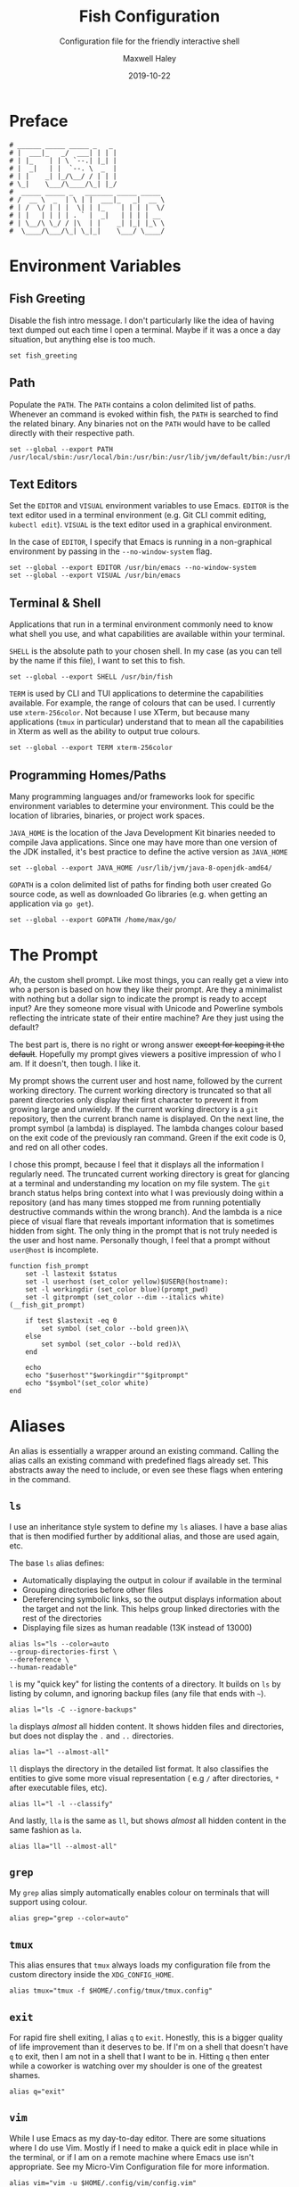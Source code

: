 #+TITLE: Fish Configuration
#+SUBTITLE: Configuration file for the friendly interactive shell 
#+AUTHOR: Maxwell Haley
#+EMAIL: maxwell.r.haley@gmail.com
#+DATE: 2019-10-22
#  LocalWords:  Kubernetes Autoscale Rollout

* Preface
	#+BEGIN_SRC fish :tangle yes
	# ______ _____ _____ _   _
	# |  ___|_   _/  ___| | | |
	# | |_    | | \ `--.| |_| |
	# |  _|   | |  `--. \  _  |
	# | |    _| |_/\__/ / | | |
	# \_|    \___/\____/\_| |_/
	#  _____ _____ _   _______ _____ _____ 
	# /  __ \  _  | \ | |  ___|_   _|  __ \
	# | /  \/ | | |  \| | |_    | | | |  \/
	# | |   | | | | . ` |  _|   | | | | __ 
	# | \__/\ \_/ / |\  | |    _| |_| |_\ \
	#  \____/\___/\_| \_|_|    \___/ \____/
	#+END_SRC

* Environment Variables
** Fish Greeting
	 Disable the fish intro message. I don't particularly like the idea of having
	 text dumped out each time I open a terminal. Maybe if it was a once a day
	 situation, but anything else is too much.

	 #+BEGIN_SRC fish :tangle yes :tangle config.fish
		 set fish_greeting
	 #+END_SRC

** Path 
	 Populate the ~PATH~. The ~PATH~ contains a colon delimited list of paths.
	 Whenever an command is evoked within fish, the ~PATH~ is searched to
	 find the related binary. Any binaries not on the ~PATH~ would have to be
	 called directly with their respective path.

	 #+BEGIN_SRC fish :tangle yes :tangle config.fish
		 set --global --export PATH /usr/local/sbin:/usr/local/bin:/usr/bin:/usr/lib/jvm/default/bin:/usr/bin/site_perl:/usr/bin/vendor_perl:/usr/bin/core_perl:/bin:/usr/games:/home/max/.local/bin:/usr/sbin:/sbin:/home/max/go/bin:/home/max/bin:/snap/bin:/home/max/.cargo/bin:/home/max/.yarn/bin
	 #+END_SRC

** Text Editors
	 Set the ~EDITOR~ and ~VISUAL~ environment variables to use Emacs. ~EDITOR~ is
	 the text editor used in a terminal environment (e.g. Git CLI commit editing,
	 ~kubectl edit~). ~VISUAL~ is the text editor used in a graphical environment.

	 In the case of ~EDITOR~, I specify that Emacs is running in a non-graphical
	 environment by passing in the ~--no-window-system~ flag.

	 #+BEGIN_SRC fish :tangle yes :tangle config.fish
		 set --global --export EDITOR /usr/bin/emacs --no-window-system
		 set --global --export VISUAL /usr/bin/emacs
	 #+END_SRC

** Terminal & Shell
	 Applications that run in a terminal environment commonly need to know what
	 shell you use, and what capabilities are available within your terminal.
	 
	 ~SHELL~ is the absolute path to your chosen shell. In my case (as you can
	 tell by the name if this file), I want to set this to fish.
	 
	 #+BEGIN_SRC fish :tangle yes :tangle config.fish
		 set --global --export SHELL /usr/bin/fish
	 #+END_SRC
	 
	 ~TERM~ is used by CLI and TUI applications to determine the capabilities
	 available. For example, the range of colours that can be used. I currently
	 use ~xterm-256color~. Not because I use XTerm, but because many applications
	 (~tmux~ in particular) understand that to mean all the capabilities in Xterm
	 as well as the ability to output true colours.
	 
	 #+BEGIN_SRC fish :tangle yes :tangle config.fish
		 set --global --export TERM xterm-256color
	 #+END_SRC
	 
** Programming Homes/Paths
	 Many programming languages and/or frameworks look for specific environment
	 variables to determine your environment. This could be the location of 
	 libraries, binaries, or project work spaces.
	 
	 ~JAVA_HOME~ is the location of the Java Development Kit binaries needed to
	 compile Java applications. Since one may have more than one version of the
	 JDK installed, it's best practice to define the active version as
	 ~JAVA_HOME~
	 
	 #+BEGIN_SRC fish :tangle yes :tangle config.fish
		 set --global --export JAVA_HOME /usr/lib/jvm/java-8-openjdk-amd64/
	 #+END_SRC
	 
	 ~GOPATH~ is a colon delimited list of paths for finding both user created
	 Go source code, as well as downloaded Go libraries (e.g. when getting an
	 application via ~go get~).
	 
	 #+BEGIN_SRC fish :tangle yes :tangle config.fish
		 set --global --export GOPATH /home/max/go/
	 #+END_SRC

* The Prompt
	/Ah/, the custom shell prompt. Like most things, you can really get a view
	into who a person is based on how they like their prompt. Are they a
	minimalist with nothing but a dollar sign to indicate the prompt is ready
	to accept input? Are they someone more visual with Unicode and Powerline
	symbols reflecting the intricate state of their entire machine? Are they just
	using the default?
	
	The best part is, there is no right or wrong answer +except for keeping it
	the default+. Hopefully my prompt gives viewers a positive impression of who
	I am. If it doesn't, then tough. I like it.

	My prompt shows the current user and host name, followed by the current
	working directory. The current working directory is truncated so that all
	parent directories only display their first character to prevent it from
	growing large and unwieldy. If the current working directory is a ~git~
	repository, then the current branch name is displayed. On the next line,
	the prompt symbol (a lambda) is displayed. The lambda changes colour based
	on the exit code of the previously ran command. Green if the exit code is 0,
	and red on all other codes.
	
	I chose this prompt, because I feel that it displays all the information I
	regularly need. The truncated current working directory is great for glancing
	at a terminal and understanding my location on my file system. The ~git~
	branch status helps bring context into what I was previously doing within a
	repository (and has many times stopped me from running potentially
	destructive commands within the wrong branch). And the lambda is a nice
	piece of visual flare that reveals important information that is sometimes
	hidden from sight. The only thing in the prompt that is not truly needed
	is the user and host name. Personally though, I feel that a prompt without
	~user@host~ is incomplete.

	#+BEGIN_SRC fish :tangle yes :tangle config.fish
		 function fish_prompt
			 set -l lastexit $status
			 set -l userhost (set_color yellow)$USER@(hostname):
			 set -l workingdir (set_color blue)(prompt_pwd)
			 set -l gitprompt (set_color --dim --italics white)(__fish_git_prompt)

			 if test $lastexit -eq 0
				 set symbol (set_color --bold green)λ\ 
			 else
				 set symbol (set_color --bold red)λ\ 
			 end

			 echo
			 echo "$userhost""$workingdir""$gitprompt"
			 echo "$symbol"(set_color white)
		 end
	#+END_SRC

* Aliases
	An alias is essentially a wrapper around an existing command. Calling the
	alias calls an existing command with predefined flags already set. This
	abstracts away the need to include, or even see these flags when entering
	in the command. 

** 	~ls~
	 I use an inheritance style system to define my ~ls~ aliases. I have a base
	 alias that is then modified further by additional alias, and those are used
	 again, etc.
	 
	 The base ~ls~ alias defines:
	 - Automatically displaying the output in colour if available in the terminal
	 - Grouping directories before other files
	 - Dereferencing symbolic links, so the output displays information about the
		 target and not the link. This helps group linked directories with the rest
		 of the directories
	 - Displaying file sizes as human readable (13K instead of 13000)

	#+BEGIN_SRC fish :tangle yes :tangle config.fish
		alias ls="ls --color=auto 
		--group-directories-first \
		--dereference \
		--human-readable"
	#+END_SRC

	~l~ is my "quick key" for listing the contents of a directory. It builds on
	~ls~ by listing by column, and ignoring backup files (any file that ends with
	~~~).

	#+BEGIN_SRC fish :tangle yes :tangle config.fish
		alias l="ls -C --ignore-backups"
	#+END_SRC

	~la~ displays /almost/ all hidden content. It shows hidden files and
	directories, but does not display the ~.~ and ~..~ directories.

	#+BEGIN_SRC fish :tangle yes :tangle config.fish
		alias la="l --almost-all"
	#+END_SRC

	~ll~ displays the directory in the detailed list format. It also classifies
	the entities to give some more visual representation ( e.g ~/~ after 
	directories, ~*~ after executable files, etc).

	#+BEGIN_SRC fish :tangle yes :tangle config.fish
		alias ll="l -l --classify"
	#+END_SRC
	
	And lastly, ~lla~ is the same as ~ll~, but shows /almost/ all hidden content
	in the same fashion as ~la~.
	
	#+BEGIN_SRC fish :tangle yes :tangle config.fish
		alias lla="ll --almost-all"
	#+END_SRC

** ~grep~
	 My ~grep~ alias simply automatically enables colour on terminals that will
	 support using colour.
	 
	#+BEGIN_SRC fish :tangle yes :tangle config.fish
		alias grep="grep --color=auto"
	#+END_SRC

** ~tmux~
	This alias ensures that ~tmux~ always loads my configuration file from the
	custom directory inside the ~XDG_CONFIG_HOME~.
	
	#+BEGIN_SRC fish :tangle yes :tangle config.fish
		alias tmux="tmux -f $HOME/.config/tmux/tmux.config"
	#+END_SRC

** ~exit~ 
	For rapid fire shell exiting, I alias ~q~ to ~exit~. Honestly, this is a
	bigger quality of life improvement than it deserves to be. If I'm on a
	shell that doesn't have ~q~ to exit, then I am not in a shell that I want
	to be in. Hitting ~q~ then enter while a coworker is watching over my shoulder
	is one of the greatest shames.
	
	#+BEGIN_SRC fish :tangle yes :tangle config.fish
		alias q="exit"
	#+END_SRC

** ~vim~
	 While I use Emacs as my day-to-day editor. There are some situations where I
	 do use Vim. Mostly if I need to make a quick edit in place while in the
	 terminal, or if I am on a remote machine where Emacs use isn't appropriate.
	 See my Micro-Vim Configuration file for more information.

	 #+BEGIN_SRC fish :tangle yes :tangle config.fish
		alias vim="vim -u $HOME/.config/vim/config.vim"
	 #+END_SRC

** Bookmarks
	 Bookmarks are aliases for changing to a commonly used directory. They start
	 with ~bk_~ for easy tab-completion cycling.

	#+BEGIN_SRC fish :tangle yes :tangle config.fish
		alias bk_config="cd $HOME/git/dotfiles"
		alias bk_go="cd $GOPATH"
	#+END_SRC

* Abbreviations
	While aliases abstract away default flags and arguments, abbreviations
	expose flags and arguments to be pondered on and manipulated. Entering an
	abbreviation followed by space or enter will expand that abbreviation to its
	full form. In the case of pressing space, this means one would be met with
	all of the flags and arguments prior to evoking the command.

	This is very practical for CLI tools that have many commands and flags, as
	well as just being able to have a near ready to run command without having
	to memorize the arguments needed or open the manpage.
	
	For example, the abbreviation ~gcheckb~ expands to ~git checkout -b~. Never
	again to I need to remember the flag to automatically create the branch on
	checkout. I prefer using long-form flags when possible, and abbreviations
	make is very easy to use them in my commands without having to type them in
	manually. An example of this benefit would be ~kcreate-cm-file~ expanding
	to ~kubectl create configmap --from-file=~. Lastly, in some cases I may
	want to put a placeholder in the command to remind me to enter in something
	that isn't marked with a flag. I can add these to the abbreviation, and after
	expanding it open the contents in my ~EDITOR~ with ~Alt+V~ to fill in what
	is needed. Very handy in my opinion.

** Git Abbreviations
	 Git is a fantastic source code management solution with a sometimes
	 annoying, sometimes awful, interface. Little inconsistencies here and there
	 mixed with an awkward combination of sub-commands and flags can make working
	 with Git on the CLI a hassle. You'll notice that none of these abbreviations
	 help with the interface issues, because I am a baddie.
	 
	 #+BEGIN_SRC fish :tangle yes :tangle config.fish
		 abbr --add --global gstat git status
		 abbr --add --global gcomm git commit
		 abbr --add --global gpush git push
		 abbr --add --global gpull git pull
		 abbr --add --global gfetch git fetch
		 abbr --add --global gadd git add
		 abbr --add --global gdiff git diff
		 abbr --add --global glog git log
		 abbr --add --global gcheck git checkout
		 abbr --add --global gcheckb git checkout -b
		 abbr --add --global gbranch git branch
	 #+END_SRC

** Docker Abbreviations
	As with the Git abbreviations, I haven't really taken full advantage of the
	expansion properties to make working with Docker easier. These are mostly
	just shortcuts.
	
	 #+BEGIN_SRC fish :tangle yes :tangle config.fish
		 abbr --add --global dattach docker attach
		 abbr --add --global dbuild docker build
		 abbr --add --global dcont docker container
		 abbr --add --global dexec docker exec
		 abbr --add --global dexb docker exec 
		 abbr --add --global dimg docker image
		 abbr --add --global dimgls docker images 
		 abbr --add --global dinsp docker inspect 
		 abbr --add --global dlogin docker login 
		 abbr --add --global dlogs docker logs 
		 abbr --add --global dps docker ps
		 abbr --add --global dpush docker push
		 abbr --add --global drun docker run
		 abbr --add --global dsec docker secret
		 abbr --add --global dserv docker service
		 abbr --add --global dstack docker stack
		 abbr --add --global dstart docker start
		 abbr --add --global dstop docker stop
		 abbr --add --global dswarm docker swarm
		 abbr --add --global dtag docker tag
		 abbr --add --global dtop docker top
		 abbr --add --global dvol docker volume
	 #+END_SRC

** Kubernetes Abbreviations
	 Now here is where I abuse abbreviations. Most of the K8 abbreviations
	 follow a common pattern:

	 - The letter ~k~
	 - The sub-command, or a short form version of the sub-command
	 - A hyphen
	 - The ~api-resource~, or the short form of the ~api-resource~
	 
	There is also often a base command that does not include the target resource,
	and a ~-file~ of the base command that is looking for a resource YAML
	template. I use this pattern to make it easy to tab-complete through possible
	abbreviations using the build in fish auto-complete interface, which gives
	an interactive menu and context.

*** Create
	 #+BEGIN_SRC fish :tangle yes :tangle config.fish
		 abbr --add --global kcreate kubectl create
		 abbr --add --global kcreate-file kubectl create --filename

		 abbr --add --global kcreate-cj kubectl create cronjob --image= --schedule=
		 abbr --add --global kcreate-clusterrolebindings kubectl clusterrolebinding
		 abbr --add --global kcreate-clusterroles kubectl clusterrole
		 abbr --add --global kcreate-cm kubectl create configmap
		 abbr --add --global kcreate-cm-file kubectl create configmap --from-file=
		 abbr --add --global kcreate-cm-literal kubectl create configmap --from-literal=
		 abbr --add --global kcreate-deploy kubectl create deployment --image=
		 abbr --add --global kcreate-ns kubectl create namespace
		 abbr --add --global kcreate-pc kubectl create priorityclass --value=
		 abbr --add --global kcreate-pdb kubectl create poddisruptionbudget --selector= --min-available=
		 abbr --add --global kcreate-quota kubectl create quota --hard=
		 abbr --add --global kcreate-role kubectl create role --verb= --resource=
		 abbr --add --global kcreate-rolebinding-clusterrole kubectl create rolebinding --clusterrole=
		 abbr --add --global kcreate-rolebinding-role kubectl create rolebinding --role=
		 abbr --add --global kcreate-secret-dr kubectl create secret docker-registry --docker-username= --docker-password= --docker-email= --docker-server=
		 abbr --add --global kcreate-secret-generic-file kubectl create secret generic --from-file=
		 abbr --add --global kcreate-secret-generic-literal kubectl create secret generic --from-literal=
		 abbr --add --global kcreate-secret-tls kubectl create secret tls --cert= --key=
		 abbr --add --global kcreate-svc-clusterip kubectl create service clusterip
		 abbr --add --global kcreate-svc-externalname kubectl create service externalname --external-name
		 abbr --add --global kcreate-svc-loadbalancer kubectl create service loadbalancer --tcp
		 abbr --add --global kcreate-svc-nodeport kubectl create service nodeport --tcp
		 abbr --add --global kcreate-svc-serviceaccount kubectl create service serviceaccount
	 #+END_SRC

*** Get
	 #+BEGIN_SRC fish :tangle yes :tangle config.fish
		 abbr --add --global kls kubectl get
		 abbr --add --global kls-file kubectl get --filename

		 abbr --add --global kls-apisvc kubectl get apiservices
		 abbr --add --global kls-cj kubectl get cronjobs
		 abbr --add --global kls-clusterrolebindings kubectl get clusterrolebindings
		 abbr --add --global kls-clusterroles kubectl get clusterroles
		 abbr --add --global kls-cm kubectl get configmaps
		 abbr --add --global kls-controllerrevisions kubectl get controllerrevisions
		 abbr --add --global kls-crd kubectl get customresourcedefinitions
		 abbr --add --global kls-cs kubectl get componentstatuses
		 abbr --add --global kls-csr kubectl get certificatesigningrequests
		 abbr --add --global kls-deploy kubectl get deployments
		 abbr --add --global kls-ds kubectl get daemonsets
		 abbr --add --global kls-ep kubectl get endpoints
		 abbr --add --global kls-ev kubectl get events
		 abbr --add --global kls-hpa kubectl get horizontalpodautoscalers
		 abbr --add --global kls-ing kubectl get ingresses
		 abbr --add --global kls-jobs kubectl get jobs
		 abbr --add --global kls-leases kubectl get leases
		 abbr --add --global kls-limits kubectl get limitranges
		 abbr --add --global kls-lsar kubectl get localsubjectaccessreviews
		 abbr --add --global kls-mwhc svc kubectl get mutatingwebhookconfigurations
		 abbr --add --global kls-netpol kubectl get networkpolicies
		 abbr --add --global kls-no kubectl get nodes
		 abbr --add --global kls-ns kubectl get namespaces
		 abbr --add --global kls-pc kubectl get priorityclasses
		 abbr --add --global kls-pdb kubectl get poddisruptionbudgets
		 abbr --add --global kls-po kubectl get pods
		 abbr --add --global kls-podtemplates kubectl get podtemplates
		 abbr --add --global kls-psp kubectl get podsecuritypolicies
		 abbr --add --global kls-pv kubectl get persistentvolumes
		 abbr --add --global kls-pvc kubectl get persistentvolumeclaims
		 abbr --add --global kls-quotas kubectl get resourcequotas
		 abbr --add --global kls-rc kubectl get replicationcontrollers
		 abbr --add --global kls-rolebindings kubectl get rolebindings
		 abbr --add --global kls-roles kubectl get roles
		 abbr --add --global kls-rs kubectl get replicasets
		 abbr --add --global kls-sa kubectl get serviceaccounts
		 abbr --add --global kls-sar kubectl get subjectaccessreviews
		 abbr --add --global kls-sc kubectl get storageclasses
		 abbr --add --global kls-secrets kubectl get secrets
		 abbr --add --global kls-ssac kubectl get selfsubjectaccessreviews
		 abbr --add --global kls-ssrr kubectl get selfsubjectrulesreviews
		 abbr --add --global kls-sts kubectl get statefulsets
		 abbr --add --global kls-volumeattachements kubectl get volumeattachments
		 abbr --add --global kls-vwhc kubectl get validatingwebhookconfigurations
	 #+END_SRC
*** Run
	 #+BEGIN_SRC fish :tangle yes :tangle config.fish
		 abbr --add --global krun kubectl run --image=
		 abbr --add --global krun-port kubectl run --image= --port=
	 #+END_SRC
*** Expose
	 #+BEGIN_SRC fish :tangle yes :tangle config.fish
		 abbr --add --global kexp kubectl expose --port= --target-port= \# Target is host
		 abbr --add --global kexp-file kubectl expose --filename --port= --target-port= \# Target is host

		 abbr --add --global kexp-po kubectl expose pod --port= --target-port= \# Target is host
		 abbr --add --global kexp-svc kubectl expose service --port= --target-port= \# Target is host
		 abbr --add --global kexp-rc kubectl expose replicationcontroller --port= --target-port= \# Target is host
		 abbr --add --global kexp-deploy kubectl expose deployment --port= --target-port= \# Target is host
		 abbr --add --global kexp-rs kubectl expose replicaset --port= --target-port= \# Target is host
	 #+END_SRC
*** Delete
	 #+BEGIN_SRC fish :tangle yes :tangle config.fish
		 abbr --add --global krm kubectl delete
		 abbr --add --global krm-file kubectl delete --filename

		 abbr --add --global krm-apisvc kubectl delete apiservice
		 abbr --add --global krm-cj kubectl delete cronjob
		 abbr --add --global krm-clusterrolebinding kubectl delete clusterrolebinding
		 abbr --add --global krm-clusterrole kubectl delete clusterrole
		 abbr --add --global krm-cm kubectl delete configmap
		 abbr --add --global krm-controllerrevision kubectl delete controllerrevision
		 abbr --add --global krm-crd kubectl delete customresourcedefinition
		 abbr --add --global krm-cs kubectl delete componentstatuse
		 abbr --add --global krm-csr kubectl delete certificatesigningrequest
		 abbr --add --global krm-deploy kubectl delete deployment
		 abbr --add --global krm-ds kubectl delete daemonset
		 abbr --add --global krm-ep kubectl delete endpoint
		 abbr --add --global krm-ev kubectl delete event
		 abbr --add --global krm-hpa kubectl delete horizontalpodautoscaler
		 abbr --add --global krm-ing kubectl delete ingresse
		 abbr --add --global krm-jobs kubectl delete job
		 abbr --add --global krm-lease kubectl delete lease
		 abbr --add --global krm-limit kubectl delete limitrange
		 abbr --add --global krm-lsar kubectl delete localsubjectaccessreview
		 abbr --add --global krm-mwhc svc kubectl delete mutatingwebhookconfiguration
		 abbr --add --global krm-netpol kubectl delete networkpolicie
		 abbr --add --global krm-no kubectl delete node
		 abbr --add --global krm-ns kubectl delete namespace
		 abbr --add --global krm-pc kubectl delete priorityclasse
		 abbr --add --global krm-pdb kubectl delete poddisruptionbuddelete
		 abbr --add --global krm-po kubectl delete pod
		 abbr --add --global krm-podtemplate kubectl delete podtemplate
		 abbr --add --global krm-psp kubectl delete podsecuritypolicie
		 abbr --add --global krm-pv kubectl delete persistentvolume
		 abbr --add --global krm-pvc kubectl delete persistentvolumeclaim
		 abbr --add --global krm-quota kubectl delete resourcequota
		 abbr --add --global krm-rc kubectl delete replicationcontroller
		 abbr --add --global krm-rolebinding kubectl delete rolebinding
		 abbr --add --global krm-role kubectl delete role
		 abbr --add --global krm-rs kubectl delete replicaset
		 abbr --add --global krm-sa kubectl delete serviceaccount
		 abbr --add --global krm-sar kubectl delete subjectaccessreview
		 abbr --add --global krm-sc kubectl delete storageclasse
		 abbr --add --global krm-secret kubectl delete secret
		 abbr --add --global krm-ssac kubectl delete selfsubjectaccessreview
		 abbr --add --global krm-ssrr kubectl delete selfsubjectrulesreview
		 abbr --add --global krm-sts kubectl delete statefulset
		 abbr --add --global krm-volumeattachement kubectl delete volumeattachment
		 abbr --add --global krm-vwhc kubectl delete validatingwebhookconfiguration

	 #+END_SRC
*** Apply
	 #+BEGIN_SRC fish :tangle yes :tangle config.fish
		 abbr --add --global kapply kubectl apply -f
		 abbr --add --global kapply-edit-last kubectl apply edit-last-applied
		 abbr --add --global kapply-set-last kubectl apply set-last-applied
		 abbr --add --global kapply-view-last kubectl apply view-last-applied
	 #+END_SRC
*** Annotate
	 #+BEGIN_SRC fish :tangle yes :tangle config.fish
		 abbr --add --global kann kubectl annotate
		 abbr --add --global kann-file kubectl annotate --filename

		 abbr --add --global kann-apisvc kubectl annotate apiservices
		 abbr --add --global kann-cj kubectl annotate cronjobs
		 abbr --add --global kann-clusterrolebindings kubectl annotate clusterrolebindings
		 abbr --add --global kann-clusterroles kubectl annotate clusterroles
		 abbr --add --global kann-cm kubectl annotate configmaps
		 abbr --add --global kann-controllerrevisions kubectl annotate controllerrevisions
		 abbr --add --global kann-crd kubectl annotate customresourcedefinitions
		 abbr --add --global kann-cs kubectl annotate componentstatuses
		 abbr --add --global kann-csr kubectl annotate certificatesigningrequests
		 abbr --add --global kann-deploy kubectl annotate deployments
		 abbr --add --global kann-ds kubectl annotate daemonsets
		 abbr --add --global kann-ep kubectl annotate endpoints
		 abbr --add --global kann-ev kubectl annotate events
		 abbr --add --global kann-hpa kubectl annotate horizontalpodautoscalers
		 abbr --add --global kann-ing kubectl annotate ingresses
		 abbr --add --global kann-jobs kubectl annotate jobs
		 abbr --add --global kann-leases kubectl annotate leases
		 abbr --add --global kann-limits kubectl annotate limitranges
		 abbr --add --global kann-lsar kubectl annotate localsubjectaccessreviews
		 abbr --add --global kann-mwhc svc kubectl annotate mutatingwebhookconfigurations
		 abbr --add --global kann-netpol kubectl annotate networkpolicies
		 abbr --add --global kann-no kubectl annotate nodes
		 abbr --add --global kann-ns kubectl annotate namespaces
		 abbr --add --global kann-pc kubectl annotate priorityclasses
		 abbr --add --global kann-pdb kubectl annotate poddisruptionbudannotates
		 abbr --add --global kann-po kubectl annotate pods
		 abbr --add --global kann-podtemplates kubectl annotate podtemplates
		 abbr --add --global kann-psp kubectl annotate podsecuritypolicies
		 abbr --add --global kann-pv kubectl annotate persistentvolumes
		 abbr --add --global kann-pvc kubectl annotate persistentvolumeclaims
		 abbr --add --global kann-quotas kubectl annotate resourcequotas
		 abbr --add --global kann-rc kubectl annotate replicationcontrollers
		 abbr --add --global kann-rolebindings kubectl annotate rolebindings
		 abbr --add --global kann-roles kubectl annotate roles
		 abbr --add --global kann-rs kubectl annotate replicasets
		 abbr --add --global kann-sa kubectl annotate serviceaccounts
		 abbr --add --global kann-sar kubectl annotate subjectaccessreviews
		 abbr --add --global kann-sc kubectl annotate storageclasses
		 abbr --add --global kann-secrets kubectl annotate secrets
		 abbr --add --global kann-ssac kubectl annotate selfsubjectaccessreviews
		 abbr --add --global kann-ssrr kubectl annotate selfsubjectrulesreviews
		 abbr --add --global kann-sts kubectl annotate statefulsets
		 abbr --add --global kann-volumeattachements kubectl annotate volumeattachments
		 abbr --add --global kann-vwhc kubectl annotate validatingwebhookconfigurations

	 #+END_SRC
*** Autoscale
	 #+BEGIN_SRC fish :tangle yes :tangle config.fish
		 abbr --add --global kauto kubectl autoscale --max=
		 abbr --add --global kauto-file kubectl autoscale --filename --max=
	 #+END_SRC
*** Autoscale
	 #+BEGIN_SRC fish :tangle yes :tangle config.fish
		 abbr --add --global kauto kubectl autoscale --max=
		 abbr --add --global kauto-file kubectl autoscale --filename --max=

		 abbr --add --global kauto-deploy kubectl autoscale deployment --max=
		 abbr --add --global kauto-rc kubectl autoscale replicationcontroller --max=
		 abbr --add --global kauto-rs kubectl autoscale replicaset --max=
		 abbr --add --global kauto-sts kubectl autoscale statefulset --max=
	 #+END_SRC
*** Convert
	 #+BEGIN_SRC fish :tangle yes :tangle config.fish
		 abbr --add --global kconvert kubectl convert --filename
	 #+END_SRC
*** Diff
	 #+BEGIN_SRC fish :tangle yes :tangle config.fish
		 abbr --add --global kdiff kubectl diff --filename
	 #+END_SRC
*** Edit
	 #+BEGIN_SRC fish :tangle yes :tangle config.fish
		 abbr --add --global ked kubectl edit

		 abbr --add --global ked-apisvc kubectl edit apiservice
		 abbr --add --global ked-cj kubectl edit cronjob
		 abbr --add --global ked-clusterrolebinding kubectl edit clusterrolebinding
		 abbr --add --global ked-clusterrole kubectl edit clusterrole
		 abbr --add --global ked-cm kubectl edit configmap
		 abbr --add --global ked-controllerrevision kubectl edit controllerrevision
		 abbr --add --global ked-crd kubectl edit customresourcedefinition
		 abbr --add --global ked-cs kubectl edit componentstatuse
		 abbr --add --global ked-csr kubectl edit certificatesigningrequest
		 abbr --add --global ked-deploy kubectl edit deployment
		 abbr --add --global ked-ds kubectl edit daemonset
		 abbr --add --global ked-ep kubectl edit endpoint
		 abbr --add --global ked-ev kubectl edit event
		 abbr --add --global ked-hpa kubectl edit horizontalpodautoscaler
		 abbr --add --global ked-ing kubectl edit ingresse
		 abbr --add --global ked-jobs kubectl edit job
		 abbr --add --global ked-lease kubectl edit lease
		 abbr --add --global ked-limit kubectl edit limitrange
		 abbr --add --global ked-lsar kubectl edit localsubjectaccessreview
		 abbr --add --global ked-mwhc svc kubectl edit mutatingwebhookconfiguration
		 abbr --add --global ked-netpol kubectl edit networkpolicie
		 abbr --add --global ked-no kubectl edit node
		 abbr --add --global ked-ns kubectl edit namespace
		 abbr --add --global ked-pc kubectl edit priorityclasse
		 abbr --add --global ked-pdb kubectl edit poddisruptionbudedit
		 abbr --add --global ked-po kubectl edit pod
		 abbr --add --global ked-podtemplate kubectl edit podtemplate
		 abbr --add --global ked-psp kubectl edit podsecuritypolicie
		 abbr --add --global ked-pv kubectl edit persistentvolume
		 abbr --add --global ked-pvc kubectl edit persistentvolumeclaim
		 abbr --add --global ked-quota kubectl edit resourcequota
		 abbr --add --global ked-rc kubectl edit replicationcontroller
		 abbr --add --global ked-rolebinding kubectl edit rolebinding
		 abbr --add --global ked-role kubectl edit role
		 abbr --add --global ked-rs kubectl edit replicaset
		 abbr --add --global ked-sa kubectl edit serviceaccount
		 abbr --add --global ked-sar kubectl edit subjectaccessreview
		 abbr --add --global ked-sc kubectl edit storageclasse
		 abbr --add --global ked-secret kubectl edit secret
		 abbr --add --global ked-ssac kubectl edit selfsubjectaccessreview
		 abbr --add --global ked-ssrr kubectl edit selfsubjectrulesreview
		 abbr --add --global ked-sts kubectl edit statefulset
		 abbr --add --global ked-volumeattachement kubectl edit volumeattachment
		 abbr --add --global ked-vwhc kubectl edit validatingwebhookconfiguration

	 #+END_SRC
*** Label
	 #+BEGIN_SRC fish :tangle yes :tangle config.fish
		 abbr --add --global klabel kubectl label
		 abbr --add --global klabel-file kubectl label --filename

		 abbr --add --global klabel-apisvc kubectl label apiservices
		 abbr --add --global klabel-cj kubectl label cronjobs
		 abbr --add --global klabel-clusterrolebindings kubectl label clusterrolebindings
		 abbr --add --global klabel-clusterroles kubectl label clusterroles
		 abbr --add --global klabel-cm kubectl label configmaps
		 abbr --add --global klabel-controllerrevisions kubectl label controllerrevisions
		 abbr --add --global klabel-crd kubectl label customresourcedefinitions
		 abbr --add --global klabel-cs kubectl label componentstatuses
		 abbr --add --global klabel-csr kubectl label certificatesigningrequests
		 abbr --add --global klabel-deploy kubectl label deployments
		 abbr --add --global klabel-ds kubectl label daemonsets
		 abbr --add --global klabel-ep kubectl label endpoints
		 abbr --add --global klabel-ev kubectl label events
		 abbr --add --global klabel-hpa kubectl label horizontalpodautoscalers
		 abbr --add --global klabel-ing kubectl label ingresses
		 abbr --add --global klabel-jobs kubectl label jobs
		 abbr --add --global klabel-leases kubectl label leases
		 abbr --add --global klabel-limits kubectl label limitranges
		 abbr --add --global klabel-lsar kubectl label localsubjectaccessreviews
		 abbr --add --global klabel-mwhc svc kubectl label mutatingwebhookconfigurations
		 abbr --add --global klabel-netpol kubectl label networkpolicies
		 abbr --add --global klabel-no kubectl label nodes
		 abbr --add --global klabel-ns kubectl label namespaces
		 abbr --add --global klabel-pc kubectl label priorityclasses
		 abbr --add --global klabel-pdb kubectl label poddisruptionbudlabels
		 abbr --add --global klabel-po kubectl label pods
		 abbr --add --global klabel-podtemplates kubectl label podtemplates
		 abbr --add --global klabel-psp kubectl label podsecuritypolicies
		 abbr --add --global klabel-pv kubectl label persistentvolumes
		 abbr --add --global klabel-pvc kubectl label persistentvolumeclaims
		 abbr --add --global klabel-quotas kubectl label resourcequotas
		 abbr --add --global klabel-rc kubectl label replicationcontrollers
		 abbr --add --global klabel-rolebindings kubectl label rolebindings
		 abbr --add --global klabel-roles kubectl label roles
		 abbr --add --global klabel-rs kubectl label replicasets
		 abbr --add --global klabel-sa kubectl label serviceaccounts
		 abbr --add --global klabel-sar kubectl label subjectaccessreviews
		 abbr --add --global klabel-sc kubectl label storageclasses
		 abbr --add --global klabel-secrets kubectl label secrets
		 abbr --add --global klabel-ssac kubectl label selfsubjectaccessreviews
		 abbr --add --global klabel-ssrr kubectl label selfsubjectrulesreviews
		 abbr --add --global klabel-sts kubectl label statefulsets
		 abbr --add --global klabel-volumeattachements kubectl label volumeattachments
		 abbr --add --global klabel-vwhc kubectl label validatingwebhookconfigurations

	 #+END_SRC
*** Patch
	 #+BEGIN_SRC fish :tangle yes :tangle config.fish
		 abbr --add --global kpatch kubectl patch --patch
		 abbr --add --global kpatch-file kubectl patch --filename --patch

		 abbr --add --global kpatch-apisvc kubectl patch apiservice --patch
		 abbr --add --global kpatch-cj kubectl patch cronjob --patch
		 abbr --add --global kpatch-clusterrolebinding kubectl patch clusterrolebinding --patch
		 abbr --add --global kpatch-clusterrole kubectl patch clusterrole --patch
		 abbr --add --global kpatch-cm kubectl patch configmap --patch
		 abbr --add --global kpatch-controllerrevision kubectl patch controllerrevision --patch
		 abbr --add --global kpatch-crd kubectl patch customresourcedefinition --patch
		 abbr --add --global kpatch-cs kubectl patch componentstatuse --patch
		 abbr --add --global kpatch-csr kubectl patch certificatesigningrequest --patch
		 abbr --add --global kpatch-deploy kubectl patch deployment --patch
		 abbr --add --global kpatch-ds kubectl patch daemonset --patch
		 abbr --add --global kpatch-ep kubectl patch endpoint --patch
		 abbr --add --global kpatch-ev kubectl patch event --patch
		 abbr --add --global kpatch-hpa kubectl patch horizontalpodautoscaler --patch
		 abbr --add --global kpatch-ing kubectl patch ingresse --patch
		 abbr --add --global kpatch-jobs kubectl patch job --patch
		 abbr --add --global kpatch-lease kubectl patch lease --patch
		 abbr --add --global kpatch-limit kubectl patch limitrange --patch
		 abbr --add --global kpatch-lsar kubectl patch localsubjectaccessreview --patch
		 abbr --add --global kpatch-mwhc svc kubectl patch mutatingwebhookconfiguration --patch
		 abbr --add --global kpatch-netpol kubectl patch networkpolicie --patch
		 abbr --add --global kpatch-no kubectl patch node --patch
		 abbr --add --global kpatch-ns kubectl patch namespace --patch
		 abbr --add --global kpatch-pc kubectl patch priorityclasse --patch
		 abbr --add --global kpatch-pdb kubectl patch poddisruptionbudpatch --patch
		 abbr --add --global kpatch-po kubectl patch pod --patch
		 abbr --add --global kpatch-podtemplate kubectl patch podtemplate --patch
		 abbr --add --global kpatch-psp kubectl patch podsecuritypolicie --patch
		 abbr --add --global kpatch-pv kubectl patch persistentvolume --patch
		 abbr --add --global kpatch-pvc kubectl patch persistentvolumeclaim --patch
		 abbr --add --global kpatch-quota kubectl patch resourcequota --patch
		 abbr --add --global kpatch-rc kubectl patch replicationcontroller --patch
		 abbr --add --global kpatch-rolebinding kubectl patch rolebinding --patch
		 abbr --add --global kpatch-role kubectl patch role --patch
		 abbr --add --global kpatch-rs kubectl patch replicaset --patch
		 abbr --add --global kpatch-sa kubectl patch serviceaccount --patch
		 abbr --add --global kpatch-sar kubectl patch subjectaccessreview --patch
		 abbr --add --global kpatch-sc kubectl patch storageclasse --patch
		 abbr --add --global kpatch-secret kubectl patch secret --patch
		 abbr --add --global kpatch-ssac kubectl patch selfsubjectaccessreview --patch
		 abbr --add --global kpatch-ssrr kubectl patch selfsubjectrulesreview --patch
		 abbr --add --global kpatch-sts kubectl patch statefulset --patch
		 abbr --add --global kpatch-volumeattachement kubectl patch volumeattachment --patch
		 abbr --add --global kpatch-vwhc kubectl patch validatingwebhookconfiguration --patch

	 #+END_SRC
*** Replace
	 #+BEGIN_SRC fish :tangle yes :tangle config.fish
		 abbr --add --global kreplace kubectl replace --filename
	 #+END_SRC
*** Rollout
	 #+BEGIN_SRC fish :tangle yes :tangle config.fish
		 abbr --add --global kroll kubectl rollout
		 abbr --add --global kroll-file kubectl rollout history --filename

		 abbr --add --global kroll-hist-deploy kubectl rollout history deployment
		 abbr --add --global kroll-hist-ds kubectl rollout history daemonset
		 abbr --add --global kroll-hist-sts kubectl rollout history statefulset

		 abbr --add --global kroll-pause-deploy kubectl rollout pause deployment
		 abbr --add --global kroll-pause-ds kubectl rollout pause daemonset
		 abbr --add --global kroll-pause-sts kubectl rollout pause statefulset

		 abbr --add --global kroll-restart-deploy kubectl rollout restart deployment
		 abbr --add --global kroll-restart-ds kubectl rollout restart daemonset
		 abbr --add --global kroll-restart-sts kubectl rollout restart statefulset

		 abbr --add --global kroll-resume-deploy kubectl rollout resume deployment
		 abbr --add --global kroll-resume-ds kubectl rollout resume daemonset
		 abbr --add --global kroll-resume-sts kubectl rollout resume statefulset

		 abbr --add --global kroll-status-deploy kubectl rollout status deployment
		 abbr --add --global kroll-status-ds kubectl rollout status daemonset
		 abbr --add --global kroll-status-sts kubectl rollout status statefulset

		 abbr --add --global kroll-undo-deploy kubectl rollout undo deployment
		 abbr --add --global kroll-undo-ds kubectl rollout undo daemonset
		 abbr --add --global kroll-undo-sts kubectl rollout undo statefulset

	 #+END_SRC
*** Scale
	 #+BEGIN_SRC fish :tangle yes :tangle config.fish
		 abbr --add --global kscale kubectl scale --replicas=
		 abbr --add --global kscale-file kubectl scale --filename --replicas=

		 abbr --add --global kscale-deploy kubectl scale deployment --replicas=
		 abbr --add --global kscale-rc kubectl scale replicationcontroller --replicas=
		 abbr --add --global kscale-rs kubectl scale replicaset --replicas=
		 abbr --add --global kscale-sts kubectl scale statefulset --replicas=

	 #+END_SRC
*** Set
	 #+BEGIN_SRC fish :tangle yes :tangle config.fish
		 abbr --add --global kset kubectl set
		 abbr --add --global kset-file kubectl set --filename

		 abbr --add --global kset-env-ds kubectl set env daemonset
		 abbr --add --global kset-env-deploy kubectl set env deployment
		 abbr --add --global kset-env-job kubectl set env job
		 abbr --add --global kset-env-po kubectl set env pod
		 abbr --add --global kset-env-rc kubectl set env replicationcontroller
		 abbr --add --global kset-env-rs kubectl set env replicaset

		 abbr --add --global kset-image-ds kubectl set image daemonset
		 abbr --add --global kset-image-deploy kubectl set image deployment
		 abbr --add --global kset-image-job kubectl set image job
		 abbr --add --global kset-image-po kubectl set image pod
		 abbr --add --global kset-image-rc kubectl set image replicationcontroller
		 abbr --add --global kset-image-rs kubectl set image replicaset

		 abbr --add --global kset-resources-apisvc kubectl set resources apiservice 
		 abbr --add --global kset-resources-cj kubectl set resources cronjob 
		 abbr --add --global kset-resources-clusterrolebinding kubectl set resources clusterrolebinding 
		 abbr --add --global kset-resources-clusterrole kubectl set resources clusterrole 
		 abbr --add --global kset-resources-cm kubectl set resources configmap 
		 abbr --add --global kset-resources-controllerrevision kubectl set resources controllerrevision 
		 abbr --add --global kset-resources-crd kubectl set resources customresourcedefinition 
		 abbr --add --global kset-resources-cs kubectl set resources componentstatuse 
		 abbr --add --global kset-resources-csr kubectl set resources certificatesigningrequest 
		 abbr --add --global kset-resources-deploy kubectl set resources deployment 
		 abbr --add --global kset-resources-ds kubectl set resources daemonset 
		 abbr --add --global kset-resources-ep kubectl set resources endpoint 
		 abbr --add --global kset-resources-ev kubectl set resources event 
		 abbr --add --global kset-resources-hpa kubectl set resources horizontalpodautoscaler 
		 abbr --add --global kset-resources-ing kubectl set resources ingresse 
		 abbr --add --global kset-resources-jobs kubectl set resources job 
		 abbr --add --global kset-resources-lease kubectl set resources lease 
		 abbr --add --global kset-resources-limit kubectl set resources limitrange 
		 abbr --add --global kset-resources-lsar kubectl set resources localsubjectaccessreview 
		 abbr --add --global kset-resources-mwhc svc kubectl set resources mutatingwebhookconfiguration 
		 abbr --add --global kset-resources-netpol kubectl set resources networkpolicie 
		 abbr --add --global kset-resources-no kubectl set resources node 
		 abbr --add --global kset-resources-ns kubectl set resources namespace 
		 abbr --add --global kset-resources-pc kubectl set resources priorityclasse 
		 abbr --add --global kset-resources-pdb kubectl set resources poddisruptionbudset resources 
		 abbr --add --global kset-resources-po kubectl set resources pod 
		 abbr --add --global kset-resources-podtemplate kubectl set resources podtemplate 
		 abbr --add --global kset-resources-psp kubectl set resources podsecuritypolicie 
		 abbr --add --global kset-resources-pv kubectl set resources persistentvolume 
		 abbr --add --global kset-resources-pvc kubectl set resources persistentvolumeclaim 
		 abbr --add --global kset-resources-quota kubectl set resources resourcequota 
		 abbr --add --global kset-resources-rc kubectl set resources replicationcontroller 
		 abbr --add --global kset-resources-rolebinding kubectl set resources rolebinding 
		 abbr --add --global kset-resources-role kubectl set resources role 
		 abbr --add --global kset-resources-rs kubectl set resources replicaset 
		 abbr --add --global kset-resources-sa kubectl set resources serviceaccount 
		 abbr --add --global kset-resources-sar kubectl set resources subjectaccessreview 
		 abbr --add --global kset-resources-sc kubectl set resources storageclasse 
		 abbr --add --global kset-resources-secret kubectl set resources secret 
		 abbr --add --global kset-resources-ssac kubectl set resources selfsubjectaccessreview 
		 abbr --add --global kset-resources-ssrr kubectl set resources selfsubjectrulesreview 
		 abbr --add --global kset-resources-sts kubectl set resources statefulset 
		 abbr --add --global kset-resources-volumeattachement kubectl set resources volumeattachment 
		 abbr --add --global kset-resources-vwhc kubectl set resources validatingwebhookconfiguration 

		 abbr --add --global kset-selector-apisvc kubectl set selector apiservice 
		 abbr --add --global kset-selector-cj kubectl set selector cronjob 
		 abbr --add --global kset-selector-clusterrolebinding kubectl set selector clusterrolebinding 
		 abbr --add --global kset-selector-clusterrole kubectl set selector clusterrole 
		 abbr --add --global kset-selector-cm kubectl set selector configmap 
		 abbr --add --global kset-selector-controllerrevision kubectl set selector controllerrevision 
		 abbr --add --global kset-selector-crd kubectl set selector customresourcedefinition 
		 abbr --add --global kset-selector-cs kubectl set selector componentstatuse 
		 abbr --add --global kset-selector-csr kubectl set selector certificatesigningrequest 
		 abbr --add --global kset-selector-deploy kubectl set selector deployment 
		 abbr --add --global kset-selector-ds kubectl set selector daemonset 
		 abbr --add --global kset-selector-ep kubectl set selector endpoint 
		 abbr --add --global kset-selector-ev kubectl set selector event 
		 abbr --add --global kset-selector-hpa kubectl set selector horizontalpodautoscaler 
		 abbr --add --global kset-selector-ing kubectl set selector ingresse 
		 abbr --add --global kset-selector-jobs kubectl set selector job 
		 abbr --add --global kset-selector-lease kubectl set selector lease 
		 abbr --add --global kset-selector-limit kubectl set selector limitrange 
		 abbr --add --global kset-selector-lsar kubectl set selector localsubjectaccessreview 
		 abbr --add --global kset-selector-mwhc svc kubectl set selector mutatingwebhookconfiguration 
		 abbr --add --global kset-selector-netpol kubectl set selector networkpolicie 
		 abbr --add --global kset-selector-no kubectl set selector node 
		 abbr --add --global kset-selector-ns kubectl set selector namespace 
		 abbr --add --global kset-selector-pc kubectl set selector priorityclasse 
		 abbr --add --global kset-selector-pdb kubectl set selector poddisruptionbudset selector 
		 abbr --add --global kset-selector-po kubectl set selector pod 
		 abbr --add --global kset-selector-podtemplate kubectl set selector podtemplate 
		 abbr --add --global kset-selector-psp kubectl set selector podsecuritypolicie 
		 abbr --add --global kset-selector-pv kubectl set selector persistentvolume 
		 abbr --add --global kset-selector-pvc kubectl set selector persistentvolumeclaim 
		 abbr --add --global kset-selector-quota kubectl set selector resourcequota 
		 abbr --add --global kset-selector-rc kubectl set selector replicationcontroller 
		 abbr --add --global kset-selector-rolebinding kubectl set selector rolebinding 
		 abbr --add --global kset-selector-role kubectl set selector role 
		 abbr --add --global kset-selector-rs kubectl set selector replicaset 
		 abbr --add --global kset-selector-sa kubectl set selector serviceaccount 
		 abbr --add --global kset-selector-sar kubectl set selector subjectaccessreview 
		 abbr --add --global kset-selector-sc kubectl set selector storageclasse 
		 abbr --add --global kset-selector-secret kubectl set selector secret 
		 abbr --add --global kset-selector-ssac kubectl set selector selfsubjectaccessreview 
		 abbr --add --global kset-selector-ssrr kubectl set selector selfsubjectrulesreview 
		 abbr --add --global kset-selector-sts kubectl set selector statefulset 
		 abbr --add --global kset-selector-volumeattachement kubectl set selector volumeattachment 
		 abbr --add --global kset-selector-vwhc kubectl set selector validatingwebhookconfiguration 

		 abbr --add --global kset-sa-ds kubectl set serviceaccount daemonset
		 abbr --add --global kset-sa-deploy kubectl set serviceaccount deployment
		 abbr --add --global kset-sa-job kubectl set serviceaccount job
		 abbr --add --global kset-sa-po kubectl set serviceaccount pod
		 abbr --add --global kset-sa-rc kubectl set serviceaccount replicationcontroller
		 abbr --add --global kset-sa-rs kubectl set serviceaccount replicaset

		 abbr --add --global kset-subject-clusterrolebinding kubectl set subject clusterrolebinding
		 abbr --add --global kset-subject-rolebinding kubectl set subject rolebinding

	 #+END_SRC
*** Wait
	 #+BEGIN_SRC fish :tangle yes :tangle config.fish
		 abbr --add --global kwait kubectl wait --for
		 abbr --add --global kwait-file kubectl wait apiservice --filename --for

		 abbr --add --global kwait-apisvc kubectl wait apiservice --for
		 abbr --add --global kwait-cj kubectl wait cronjob --for
		 abbr --add --global kwait-clusterrolebinding kubectl wait clusterrolebinding 
		 abbr --add --global kwait-clusterrole kubectl wait clusterrole --for
		 abbr --add --global kwait-cm kubectl wait configmap --for
		 abbr --add --global kwait-controllerrevision kubectl wait controllerrevision --for
		 abbr --add --global kwait-crd kubectl wait customresourcedefinition --for
		 abbr --add --global kwait-cs kubectl wait componentstatuse --for
		 abbr --add --global kwait-csr kubectl wait certificatesigningrequest --for
		 abbr --add --global kwait-deploy kubectl wait deployment --for
		 abbr --add --global kwait-ds kubectl wait daemonset --for
		 abbr --add --global kwait-ep kubectl wait endpoint --for
		 abbr --add --global kwait-ev kubectl wait event --for
		 abbr --add --global kwait-hpa kubectl wait horizontalpodautoscaler --for
		 abbr --add --global kwait-ing kubectl wait ingresse --for
		 abbr --add --global kwait-jobs kubectl wait job --for
		 abbr --add --global kwait-lease kubectl wait lease --for
		 abbr --add --global kwait-limit kubectl wait limitrange --for
		 abbr --add --global kwait-lsar kubectl wait localsubjectaccessreview --for
		 abbr --add --global kwait-mwhc svc kubectl wait mutatingwebhookconfiguration --for
		 abbr --add --global kwait-netpol kubectl wait networkpolicie --for
		 abbr --add --global kwait-no kubectl wait node --for
		 abbr --add --global kwait-ns kubectl wait namespace --for
		 abbr --add --global kwait-pc kubectl wait priorityclasse --for
		 abbr --add --global kwait-pdb kubectl wait poddisruptionbudwait --for
		 abbr --add --global kwait-po kubectl wait pod --for
		 abbr --add --global kwait-podtemplate kubectl wait podtemplate --for
		 abbr --add --global kwait-psp kubectl wait podsecuritypolicie --for
		 abbr --add --global kwait-pv kubectl wait persistentvolume --for
		 abbr --add --global kwait-pvc kubectl wait persistentvolumeclaim --for
		 abbr --add --global kwait-quota kubectl wait resourcequota --for
		 abbr --add --global kwait-rc kubectl wait replicationcontroller --for
		 abbr --add --global kwait-rolebinding kubectl wait rolebinding --for
		 abbr --add --global kwait-role kubectl wait role --for
		 abbr --add --global kwait-rs kubectl wait replicaset --for
		 abbr --add --global kwait-sa kubectl wait serviceaccount --for
		 abbr --add --global kwait-sar kubectl wait subjectaccessreview --for
		 abbr --add --global kwait-sc kubectl wait storageclasse --for
		 abbr --add --global kwait-secret kubectl wait secret --for
		 abbr --add --global kwait-ssac kubectl wait selfsubjectaccessreview --for
		 abbr --add --global kwait-ssrr kubectl wait selfsubjectrulesreview --for
		 abbr --add --global kwait-sts kubectl wait statefulset --for
		 abbr --add --global kwait-volumeattachement kubectl wait volumeattachment --for
		 abbr --add --global kwait-vwhc kubectl wait validatingwebhookconfiguration --for

	 #+END_SRC
*** Describe
	 #+BEGIN_SRC fish :tangle yes :tangle config.fish
		 abbr --add --global kdesc kubectl describe
		 abbr --add --global kdesc-file kubectl describe --filename

		 abbr --add --global kdesc-apisvc kubectl describe apiservices
		 abbr --add --global kdesc-cj kubectl describe cronjobs
		 abbr --add --global kdesc-clusterrolebindings kubectl describe clusterrolebindings
		 abbr --add --global kdesc-clusterroles kubectl describe clusterroles
		 abbr --add --global kdesc-cm kubectl describe configmaps
		 abbr --add --global kdesc-controllerrevisions kubectl describe controllerrevisions
		 abbr --add --global kdesc-crd kubectl describe customresourcedefinitions
		 abbr --add --global kdesc-cs kubectl describe componentstatuses
		 abbr --add --global kdesc-csr kubectl describe certificatesigningrequests
		 abbr --add --global kdesc-deploy kubectl describe deployments
		 abbr --add --global kdesc-ds kubectl describe daemonsets
		 abbr --add --global kdesc-ep kubectl describe endpoints
		 abbr --add --global kdesc-ev kubectl describe events
		 abbr --add --global kdesc-hpa kubectl describe horizontalpodautoscalers
		 abbr --add --global kdesc-ing kubectl describe ingresses
		 abbr --add --global kdesc-jobs kubectl describe jobs
		 abbr --add --global kdesc-leases kubectl describe leases
		 abbr --add --global kdesc-limits kubectl describe limitranges
		 abbr --add --global kdesc-lsar kubectl describe localsubjectaccessreviews
		 abbr --add --global kdesc-mwhc svc kubectl describe mutatingwebhookconfigurations
		 abbr --add --global kdesc-netpol kubectl describe networkpolicies
		 abbr --add --global kdesc-no kubectl describe nodes
		 abbr --add --global kdesc-ns kubectl describe namespaces
		 abbr --add --global kdesc-pc kubectl describe priorityclasses
		 abbr --add --global kdesc-pdb kubectl describe poddisruptionbuddescribes
		 abbr --add --global kdesc-po kubectl describe pods
		 abbr --add --global kdesc-podtemplates kubectl describe podtemplates
		 abbr --add --global kdesc-psp kubectl describe podsecuritypolicies
		 abbr --add --global kdesc-pv kubectl describe persistentvolumes
		 abbr --add --global kdesc-pvc kubectl describe persistentvolumeclaims
		 abbr --add --global kdesc-quotas kubectl describe resourcequotas
		 abbr --add --global kdesc-rc kubectl describe replicationcontrollers
		 abbr --add --global kdesc-rolebindings kubectl describe rolebindings
		 abbr --add --global kdesc-roles kubectl describe roles
		 abbr --add --global kdesc-rs kubectl describe replicasets
		 abbr --add --global kdesc-sa kubectl describe serviceaccounts
		 abbr --add --global kdesc-sar kubectl describe subjectaccessreviews
		 abbr --add --global kdesc-sc kubectl describe storageclasses
		 abbr --add --global kdesc-secrets kubectl describe secrets
		 abbr --add --global kdesc-ssac kubectl describe selfsubjectaccessreviews
		 abbr --add --global kdesc-ssrr kubectl describe selfsubjectrulesreviews
		 abbr --add --global kdesc-sts kubectl describe statefulsets
		 abbr --add --global kdesc-volumeattachements kubectl describe volumeattachments
		 abbr --add --global kdesc-vwhc kubectl describe validatingwebhookconfigurations

		 abbr --add --global kdesc-apisvc-all kubectl describe apiservices --all-namespaces
		 abbr --add --global kdesc-cj-all kubectl describe cronjobs --all-namespaces
		 abbr --add --global kdesc-clusterrolebindings-all kubectl describe clusterrolebindings --all-namespaces
		 abbr --add --global kdesc-clusterroles-all kubectl describe clusterroles --all-namespaces
		 abbr --add --global kdesc-cm-all kubectl describe configmaps --all-namespaces
		 abbr --add --global kdesc-controllerrevisions-all kubectl describe controllerrevisions --all-namespaces
		 abbr --add --global kdesc-crd-all kubectl describe customresourcedefinitions --all-namespaces
		 abbr --add --global kdesc-cs-all kubectl describe componentstatuses --all-namespaces
		 abbr --add --global kdesc-csr-all kubectl describe certificatesigningrequests --all-namespaces
		 abbr --add --global kdesc-deploy-all kubectl describe deployments --all-namespaces
		 abbr --add --global kdesc-ds-all kubectl describe daemonsets --all-namespaces
		 abbr --add --global kdesc-ep-all kubectl describe endpoints --all-namespaces
		 abbr --add --global kdesc-ev-all kubectl describe events --all-namespaces
		 abbr --add --global kdesc-hpa-all kubectl describe horizontalpodautoscalers --all-namespaces
		 abbr --add --global kdesc-ing-all kubectl describe ingresses --all-namespaces
		 abbr --add --global kdesc-jobs-all kubectl describe jobs --all-namespaces
		 abbr --add --global kdesc-leases-all kubectl describe leases --all-namespaces
		 abbr --add --global kdesc-limits-all kubectl describe limitranges --all-namespaces
		 abbr --add --global kdesc-lsar-all kubectl describe localsubjectaccessreviews --all-namespaces
		 abbr --add --global kdesc-mwhc-all svc kubectl describe mutatingwebhookconfigurations --all-namespaces
		 abbr --add --global kdesc-netpol-all kubectl describe networkpolicies --all-namespaces
		 abbr --add --global kdesc-no-all kubectl describe nodes --all-namespaces
		 abbr --add --global kdesc-ns-all kubectl describe namespaces --all-namespaces
		 abbr --add --global kdesc-pc-all kubectl describe priorityclasses --all-namespaces
		 abbr --add --global kdesc-pdb-all kubectl describe poddisruptionbuddescribes --all-namespaces
		 abbr --add --global kdesc-po-all kubectl describe pods --all-namespaces
		 abbr --add --global kdesc-podtemplates-all kubectl describe podtemplates --all-namespaces
		 abbr --add --global kdesc-psp-all kubectl describe podsecuritypolicies --all-namespaces
		 abbr --add --global kdesc-pv-all kubectl describe persistentvolumes --all-namespaces
		 abbr --add --global kdesc-pvc-all kubectl describe persistentvolumeclaims --all-namespaces
		 abbr --add --global kdesc-quotas-all kubectl describe resourcequotas --all-namespaces
		 abbr --add --global kdesc-rc-all kubectl describe replicationcontrollers --all-namespaces
		 abbr --add --global kdesc-rolebindings-all kubectl describe rolebindings --all-namespaces
		 abbr --add --global kdesc-roles-all kubectl describe roles --all-namespaces
		 abbr --add --global kdesc-rs-all kubectl describe replicasets --all-namespaces
		 abbr --add --global kdesc-sa-all kubectl describe serviceaccounts --all-namespaces
		 abbr --add --global kdesc-sar-all kubectl describe subjectaccessreviews --all-namespaces
		 abbr --add --global kdesc-sc-all kubectl describe storageclasses --all-namespaces
		 abbr --add --global kdesc-secrets-all kubectl describe secrets --all-namespaces
		 abbr --add --global kdesc-ssac-all kubectl describe selfsubjectaccessreviews --all-namespaces
		 abbr --add --global kdesc-ssrr-all kubectl describe selfsubjectrulesreviews --all-namespaces
		 abbr --add --global kdesc-sts-all kubectl describe statefulsets --all-namespaces
		 abbr --add --global kdesc-volumeattachements-all kubectl describe volumeattachments --all-namespaces
		 abbr --add --global kdesc-vwhc-all kubectl describe validatingwebhookconfigurations --all-namespaces

	 #+END_SRC
*** Execute
	 #+BEGIN_SRC fish :tangle yes :tangle config.fish
		 abbr --add --global kexec kubectl exec
		 abbr --add --global kexec-term kubectl exec --stdin --tty --
	 #+END_SRC
*** Logs
	 #+BEGIN_SRC fish :tangle yes :tangle config.fish
		 abbr --add --global klogs kubectl logs 
		 abbr --add --global klogs-file kubectl logs --filename 

		 abbr --add --global klogs-apisvc kubectl logs apiservice 
		 abbr --add --global klogs-cj kubectl logs cronjob 
		 abbr --add --global klogs-clusterrolebinding kubectl logs clusterrolebinding 
		 abbr --add --global klogs-clusterrole kubectl logs clusterrole 
		 abbr --add --global klogs-cm kubectl logs configmap 
		 abbr --add --global klogs-controllerrevision kubectl logs controllerrevision 
		 abbr --add --global klogs-crd kubectl logs customresourcedefinition 
		 abbr --add --global klogs-cs kubectl logs componentstatuse 
		 abbr --add --global klogs-csr kubectl logs certificatesigningrequest 
		 abbr --add --global klogs-deploy kubectl logs deployment 
		 abbr --add --global klogs-ds kubectl logs daemonset 
		 abbr --add --global klogs-ep kubectl logs endpoint 
		 abbr --add --global klogs-ev kubectl logs event 
		 abbr --add --global klogs-hpa kubectl logs horizontalpodautoscaler 
		 abbr --add --global klogs-ing kubectl logs ingresse 
		 abbr --add --global klogs-jobs kubectl logs job 
		 abbr --add --global klogs-lease kubectl logs lease 
		 abbr --add --global klogs-limit kubectl logs limitrange 
		 abbr --add --global klogs-lsar kubectl logs localsubjectaccessreview 
		 abbr --add --global klogs-mwhc svc kubectl logs mutatingwebhookconfiguration 
		 abbr --add --global klogs-netpol kubectl logs networkpolicie 
		 abbr --add --global klogs-no kubectl logs node 
		 abbr --add --global klogs-ns kubectl logs namespace 
		 abbr --add --global klogs-pc kubectl logs priorityclasse 
		 abbr --add --global klogs-pdb kubectl logs poddisruptionbudlogs 
		 abbr --add --global klogs-po kubectl logs 
		 abbr --add --global klogs-podtemplate kubectl logs podtemplate 
		 abbr --add --global klogs-psp kubectl logs podsecuritypolicie 
		 abbr --add --global klogs-pv kubectl logs persistentvolume 
		 abbr --add --global klogs-pvc kubectl logs persistentvolumeclaim 
		 abbr --add --global klogs-quota kubectl logs resourcequota 
		 abbr --add --global klogs-rc kubectl logs replicationcontroller 
		 abbr --add --global klogs-rolebinding kubectl logs rolebinding 
		 abbr --add --global klogs-role kubectl logs role 
		 abbr --add --global klogs-rs kubectl logs replicaset 
		 abbr --add --global klogs-sa kubectl logs serviceaccount 
		 abbr --add --global klogs-sar kubectl logs subjectaccessreview 
		 abbr --add --global klogs-sc kubectl logs storageclasse 
		 abbr --add --global klogs-secret kubectl logs secret 
		 abbr --add --global klogs-ssac kubectl logs selfsubjectaccessreview 
		 abbr --add --global klogs-ssrr kubectl logs selfsubjectrulesreview 
		 abbr --add --global klogs-sts kubectl logs statefulset 
		 abbr --add --global klogs-volumeattachement kubectl logs volumeattachment 
		 abbr --add --global klogs-vwhc kubectl logs validatingwebhookconfiguration 

		 abbr --add --global ktail kubectl logs  --follow
		 abbr --add --global ktail-file kubectl logs --filename --follow

		 abbr --add --global ktail-apisvc kubectl logs apiservice --follow
		 abbr --add --global ktail-cj kubectl logs cronjob --follow
		 abbr --add --global ktail-clusterrolebinding kubectl logs clusterrolebinding --follow
		 abbr --add --global ktail-clusterrole kubectl logs clusterrole --follow
		 abbr --add --global ktail-cm kubectl logs configmap --follow
		 abbr --add --global ktail-controllerrevision kubectl logs controllerrevision --follow
		 abbr --add --global ktail-crd kubectl logs customresourcedefinition --follow
		 abbr --add --global ktail-cs kubectl logs componentstatuse --follow
		 abbr --add --global ktail-csr kubectl logs certificatesigningrequest --follow
		 abbr --add --global ktail-deploy kubectl logs deployment --follow
		 abbr --add --global ktail-ds kubectl logs daemonset --follow
		 abbr --add --global ktail-ep kubectl logs endpoint --follow
		 abbr --add --global ktail-ev kubectl logs event --follow
		 abbr --add --global ktail-hpa kubectl logs horizontalpodautoscaler --follow
		 abbr --add --global ktail-ing kubectl logs ingresse --follow
		 abbr --add --global ktail-jobs kubectl logs job --follow
		 abbr --add --global ktail-lease kubectl logs lease --follow
		 abbr --add --global ktail-limit kubectl logs limitrange --follow
		 abbr --add --global ktail-lsar kubectl logs localsubjectaccessreview --follow
		 abbr --add --global ktail-mwhc svc kubectl logs mutatingwebhookconfiguration --follow
		 abbr --add --global ktail-netpol kubectl logs networkpolicie --follow
		 abbr --add --global ktail-no kubectl logs node --follow
		 abbr --add --global ktail-ns kubectl logs namespace --follow
		 abbr --add --global ktail-pc kubectl logs priorityclasse --follow
		 abbr --add --global ktail-pdb kubectl logs poddisruptionbudlogs --follow
		 abbr --add --global ktail-po kubectl logs --follow
		 abbr --add --global ktail-podtemplate kubectl logs podtemplate --follow
		 abbr --add --global ktail-psp kubectl logs podsecuritypolicie --follow
		 abbr --add --global ktail-pv kubectl logs persistentvolume --follow
		 abbr --add --global ktail-pvc kubectl logs persistentvolumeclaim --follow
		 abbr --add --global ktail-quota kubectl logs resourcequota --follow
		 abbr --add --global ktail-rc kubectl logs replicationcontroller --follow
		 abbr --add --global ktail-rolebinding kubectl logs rolebinding --follow
		 abbr --add --global ktail-role kubectl logs role --follow
		 abbr --add --global ktail-rs kubectl logs replicaset --follow
		 abbr --add --global ktail-sa kubectl logs serviceaccount --follow
		 abbr --add --global ktail-sar kubectl logs subjectaccessreview --follow
		 abbr --add --global ktail-sc kubectl logs storageclasse --follow
		 abbr --add --global ktail-secret kubectl logs secret --follow
		 abbr --add --global ktail-ssac kubectl logs selfsubjectaccessreview --follow
		 abbr --add --global ktail-ssrr kubectl logs selfsubjectrulesreview --follow
		 abbr --add --global ktail-sts kubectl logs statefulset --follow
		 abbr --add --global ktail-volumeattachement kubectl logs volumeattachment --follow
		 abbr --add --global ktail-vwhc kubectl logs validatingwebhookconfiguration --follow
	 #+END_SRC
*** Ports
	 #+BEGIN_SRC fish :tangle yes :tangle config.fish
		 abbr --add --global kports kubectl port-forward 
		 abbr --add --global kports-file kubectl port-forward --filename 

		 abbr --add --global kports-apisvc kubectl port-forward apiservice 
		 abbr --add --global kports-cj kubectl port-forward cronjob 
		 abbr --add --global kports-clusterrolebinding kubectl port-forward clusterrolebinding 
		 abbr --add --global kports-clusterrole kubectl port-forward clusterrole 
		 abbr --add --global kports-cm kubectl port-forward configmap 
		 abbr --add --global kports-controllerrevision kubectl port-forward controllerrevision 
		 abbr --add --global kports-crd kubectl port-forward customresourcedefinition 
		 abbr --add --global kports-cs kubectl port-forward componentstatuse 
		 abbr --add --global kports-csr kubectl port-forward certificatesigningrequest 
		 abbr --add --global kports-deploy kubectl port-forward deployment 
		 abbr --add --global kports-ds kubectl port-forward daemonset 
		 abbr --add --global kports-ep kubectl port-forward endpoint 
		 abbr --add --global kports-ev kubectl port-forward event 
		 abbr --add --global kports-hpa kubectl port-forward horizontalpodautoscaler 
		 abbr --add --global kports-ing kubectl port-forward ingresse 
		 abbr --add --global kports-jobs kubectl port-forward job 
		 abbr --add --global kports-lease kubectl port-forward lease 
		 abbr --add --global kports-limit kubectl port-forward limitrange 
		 abbr --add --global kports-lsar kubectl port-forward localsubjectaccessreview 
		 abbr --add --global kports-mwhc svc kubectl port-forward mutatingwebhookconfiguration 
		 abbr --add --global kports-netpol kubectl port-forward networkpolicie 
		 abbr --add --global kports-no kubectl port-forward node 
		 abbr --add --global kports-ns kubectl port-forward namespace 
		 abbr --add --global kports-pc kubectl port-forward priorityclasse 
		 abbr --add --global kports-pdb kubectl port-forward poddisruptionbudport-forward 
		 abbr --add --global kports-po kubectl port-forward 
		 abbr --add --global kports-podtemplate kubectl port-forward podtemplate 
		 abbr --add --global kports-psp kubectl port-forward podsecuritypolicie 
		 abbr --add --global kports-pv kubectl port-forward persistentvolume 
		 abbr --add --global kports-pvc kubectl port-forward persistentvolumeclaim 
		 abbr --add --global kports-quota kubectl port-forward resourcequota 
		 abbr --add --global kports-rc kubectl port-forward replicationcontroller 
		 abbr --add --global kports-rolebinding kubectl port-forward rolebinding 
		 abbr --add --global kports-role kubectl port-forward role 
		 abbr --add --global kports-rs kubectl port-forward replicaset 
		 abbr --add --global kports-sa kubectl port-forward serviceaccount 
		 abbr --add --global kports-sar kubectl port-forward subjectaccessreview 
		 abbr --add --global kports-sc kubectl port-forward storageclasse 
		 abbr --add --global kports-secret kubectl port-forward secret 
		 abbr --add --global kports-ssac kubectl port-forward selfsubjectaccessreview 
		 abbr --add --global kports-ssrr kubectl port-forward selfsubjectrulesreview 
		 abbr --add --global kports-sts kubectl port-forward statefulset 
		 abbr --add --global kports-volumeattachement kubectl port-forward volumeattachment 
		 abbr --add --global kports-vwhc kubectl port-forward validatingwebhookconfiguration 

	 #+END_SRC
*** Proxy
	 #+BEGIN_SRC fish :tangle yes :tangle config.fish
		 abbr --add --global kproxy kubectl proxy
	 #+END_SRC
*** Top
	 #+BEGIN_SRC fish :tangle yes :tangle config.fish
		 abbr --add --global ktop-no kubectl top node
		 abbr --add --global ktop-po kubectl top pod
	 #+END_SRC
*** API Version
	 #+BEGIN_SRC fish :tangle yes :tangle config.fish
		 abbr --add --global kapi-version kubectl api-versions
	 #+END_SRC
*** Certificate
	 #+BEGIN_SRC fish :tangle yes :tangle config.fish
		 abbr --add --global kcert-approve kubectl certificate approve
		 abbr --add --global kcert-approve-file kubectl certificate approve --filename
		 abbr --add --global kcert-deny kubectl certificate deny
		 abbr --add --global kcert-deny-file kubectl certificate deny --filename
	 #+END_SRC
*** Cluster Management
	 #+BEGIN_SRC fish :tangle yes :tangle config.fish
		 abbr --add --global kcinfo kubectl cluster-info
		 abbr --add --global kcdump kubectl cluster-info dump
		 abbr --add --global kcordon kubectl cordon
		 abbr --add --global kdrain kubectl drain
		 abbr --add --global ktaint kubectl taint
		 abbr --add --global kuncordon kubectl uncordon
		 abbr --add --global kapi-resources kubectl api-versions
		 abbr --add --global kcd-ctx kubectl config use-context
		 abbr --add --global kcd-ns kubectl config set-context --current --namespace=
	 #+END_SRC
	 
* Functions
	I treat functions similarly to aliases. The key difference is a function
	involves multiple commands ran in succession, a pipeline, or some sort of
	trivial flow control. Functions defined in the fish scripting language are
	specifically for my own system. If the functionality is intended to be portable,
	or is non-trivial, then I would rather use a standalone shell script instead.
	
	~uu~ runs a full non-dist upgrade on Debian/Ubuntu, followed by auto-removing
	orphaned packages.
	
	#+BEGIN_SRC fish :tangle yes :tangle config.fish
		function uu
			sudo apt update; and sudo apt upgrade; and sudo apt autoremove
		end
	#+END_SRC
	
	~uuu~ is the same as ~uu~, except with a full upgrade.
 
	#+BEGIN_SRC fish :tangle yes :tangle config.fish
		function uuu
			sudo apt update; and sudo apt full-upgrade; and sudo apt autoremove
		end
	#+END_SRC
	
	When waking from sleep, my mouse driver will sometimes fail. This
	renders me unable to use my mouse. The ~fix-mouse~ function removes then installs
	the ~psmouse~ module, which fixes my issue.
	
	#+BEGIN_SRC fish :tangle yes :tangle config.fish
		function fix-mouse
				sudo modprobe --remove psmouse; and sudo modprobe psmouse
		end
	#+END_SRC
	
	One bit of functionality I miss from ~bash~ is ~sudo !!~ to re-run the last 
	command with ~sudo~. I understand that there are alternative ways to achieve
	this with fish, but old habit die hard. Especially since I work often with
	non-fish shells that do support ~sudo !!~. So I stole this function from a
	[[https://github.com/fish-shell/fish-shell/issues/288#issuecomment-22762823][gentleman off of GitHub]].
	
	#+BEGIN_SRC fish :tangle yes :tangle config.fish
		function sudo
				if test "$argv" = !!
						eval command sudo $history[1]
				else
						command sudo $argv
				end
		end
	#+END_SRC
	
	

